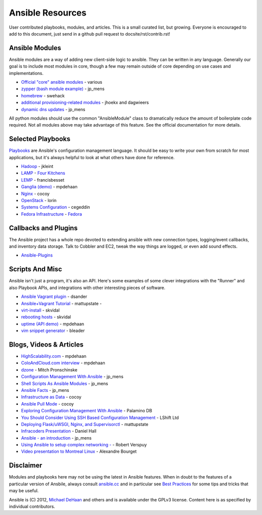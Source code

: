 Ansible Resources
=================

User contributed playbooks, modules, and articles. This is a small
curated list, but growing. Everyone is encouraged to add to this
document, just send in a github pull request to docsite/rst/contrib.rst!

Ansible Modules
```````````````

Ansible modules are a way of adding new client-side logic to ansible.
They can be written in any language.  Generally our goal is to include most modules in core,
though a few may remain outside of core depending on use cases and implementations.

-  `Official "core" ansible modules <http://ansible.cc/docs/modules.html>`_ - various
-  `zypper (bash module example) <https://github.com/jpmens/ansible-zypp>`_ - jp\_mens
-  `homebrew <https://gist.github.com/3170079>`_ - swehack
-  `additional provisioning-related modules <https://github.com/ansible-provisioning>`_ - jhoekx and dagwieers
-  `dynamic dns updates <https://github.com/jpmens/ansible-m-dnsupdate>`_ - jp\_mens

All python modules should use the common "AnsibleModule" class to dramatically reduce the amount of boilerplate code required.
Not all modules above may take advantage of this feature. See the official documentation for more details.

Selected Playbooks
``````````````````

`Playbooks <http://ansible.cc/docs/playbooks.html>`_ are Ansible's
configuration management language. It should be easy to write your own
from scratch for most applications, but it's always helpful to look at
what others have done for reference.

-  `Hadoop <https://github.com/jkleint/ansible-hadoop>`_ - jkleint
-  `LAMP <https://github.com/fourkitchens/server-playbooks>`_ - `Four Kitchens <http://fourkitchens.com>`_
-  `LEMP <https://github.com/francisbesset/ansible-playbooks>`_ - francisbesset
-  `Ganglia (demo) <https://github.com/mpdehaan/ansible-examples>`_ - mpdehaan
-  `Nginx <http://www.capsunlock.net/2012/04/ansible-nginx-playbook.html>`_ - cocoy
-  `OpenStack <http://github.com/lorin/openstack-ansible>`_ - lorin
-  `Systems Configuration <https://github.com/cegeddin/ansible-contrib>`_ - cegeddin
-  `Fedora Infrastructure <http://infrastructure.fedoraproject.org/cgit/ansible.git/tree/>`_ - `Fedora <http://fedoraproject.org>`_

Callbacks and Plugins
`````````````````````

The Ansible project has a whole repo devoted to extending ansible with
new connection types, logging/event callbacks, and inventory data
storage. Talk to Cobbler and EC2, tweak the way things are logged, or
even add sound effects.

-  `Ansible-Plugins <https://github.com/ansible/ansible/tree/devel/plugins>`_

Scripts And Misc
````````````````

Ansible isn't just a program, it's also an API. Here's some examples of
some clever integrations with the "Runner" and also Playbook APIs, and
integrations with other interesting pieces of software.

-  `Ansible Vagrant plugin <https://github.com/dsander/vagrant-ansible>`_ - dsander
-  `Ansible+Vagrant Tutorial <https://github.com/mattupstate/vagrant-ansible-tutorial>`_ - mattupstate -
-  `virt-install <http://fedorapeople.org/cgit/skvidal/public_git/scripts.git/tree/ansible/start-prov-boot.py>`_ - skvidal
-  `rebooting hosts <http://fedorapeople.org/cgit/skvidal/public_git/scripts.git/tree/ansible/host-reboot>`_ - skvidal
-  `uptime (API demo) <https://github.com/ansible/ansible/blob/devel/examples/scripts/uptime.py>`_ - mpdehaan
-  `vim snippet generator <https://github.com/bleader/ansible_snippet_generator>`_ - bleader

Blogs, Videos & Articles
````````````````````````

-  `HighScalability.com <http://highscalability.com/blog/2012/4/18/ansible-a-simple-model-driven-configuration-management-and-c.html>`_ - mpdehaan
-  `ColoAndCloud.com interview <http://www.coloandcloud.com/editorial/an-interview-with-ansible-author-michael-dehaan/>`_ - mpdehaan
-  `dzone <http://server.dzone.com/articles/ansible-cm-deployment-and-ad>`_ - Mitch Pronschinske
-  `Configuration Management With Ansible <http://jpmens.net/2012/06/06/configuration-management-with-ansible/>`_ - jp\_mens
-  `Shell Scripts As Ansible Modules <http://jpmens.net/2012/07/05/shell-scripts-as-ansible-modules/>`_ - jp\_mens
-  `Ansible Facts <http://jpmens.net/2012/07/15/ansible-it-s-a-fact/>`_ - jp\_mens
-  `Infrastructure as Data <http://www.capsunlock.net/2012/04/ansible-infrastructure-as-data-not-infrastructure-as-code.html>`_ - cocoy
-  `Ansible Pull Mode <http://www.capsunlock.net/2012/05/using-ansible-pull-and-user-data-to-setup-ec2-or-openstack-servers.html>`_ - cocoy
-  `Exploring Configuration Management With Ansible <http://palominodb.com/blog/2012/08/01/exploring-configuration-management-ansible>`_ - Palamino DB
-  `You Should Consider Using SSH Based Configuration Management <http://www.lshift.net/blog/2012/07/30/you-should-consider-using-ssh-based-configuration-management>`_ - LShift Ltd
-  `Deploying Flask/uWSGI, Nginx, and Supervisorctl <http://mattupstate.github.com/python/devops/2012/08/07/flask-wsgi-application-deployment-with-ubuntu-ansible-nginx-supervisor-and-uwsgi.html>`_ - mattupstate
-  `Infracoders Presentation <http://www.danielhall.me/2012/10/ansible-talk-infra-coders/>`_ - Daniel Hall
-  `Ansible - an introduction <https://speakerdeck.com/jpmens/ansible-an-introduction>`_ - jp\_mens
-  `Using Ansible to setup complex networking - <http://exarv.nl/2013/02/using-ansible-to-setup-complex-networking/>`_ - Robert Verspuy
-  `Video presentation to Montreal Linux <http://www.youtube.com/embed/up3ofvQNm8c>`_ - Alexandre Bourget

Disclaimer
``````````

Modules and playbooks here may not be using the latest in Ansible
features. When in doubt to the features of a particular version of
Ansbile, always consult `ansible.cc <http://ansible.cc>`_ and in
particular see `Best Practices <http://ansible.cc/docs/bestpractices.html>`_ for some tips
and tricks that may be useful.

Ansible is (C) 2012, `Michael DeHaan <http://twitter.com/laserllama>`_
and others and is available under the GPLv3 license. Content here is as
specified by individual contributors.
